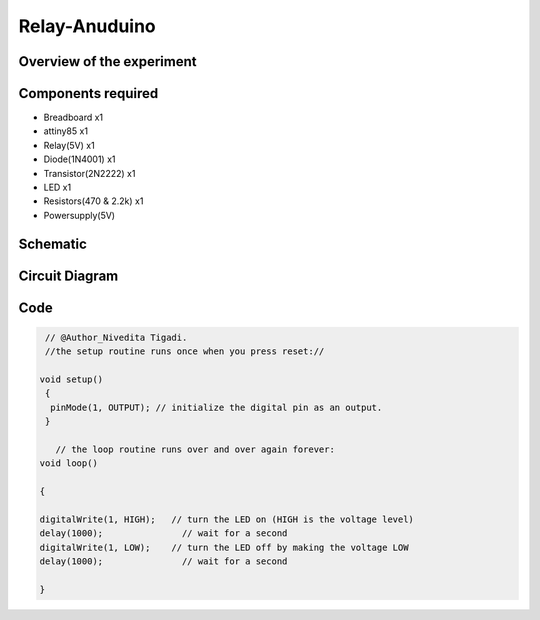Relay-Anuduino
==============

Overview of the experiment
--------------------------


Components required
-------------------

- Breadboard         x1
- attiny85           x1
- Relay(5V)          x1
- Diode(1N4001)      x1
- Transistor(2N2222) x1
- LED                x1
- Resistors(470 & 2.2k) x1
- Powersupply(5V)



Schematic
---------


.. image:: ../images/12_Relay-Anuduino_schem.png



Circuit Diagram
---------------

.. image:: ../images/12_Relay-Anuduino_bb.png


Code
----


.. code-block::  c



     // @Author_Nivedita Tigadi.
     //the setup routine runs once when you press reset://
     
    void setup()
     {   
      pinMode(1, OUTPUT); // initialize the digital pin as an output.
     }

       // the loop routine runs over and over again forever:
    void loop()
    
    {
    
    digitalWrite(1, HIGH);   // turn the LED on (HIGH is the voltage level)
    delay(1000);               // wait for a second
    digitalWrite(1, LOW);    // turn the LED off by making the voltage LOW
    delay(1000);               // wait for a second
    
    }







